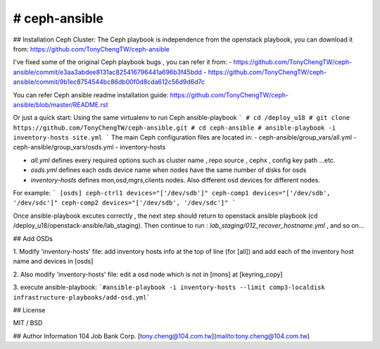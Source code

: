 # ceph-ansible
============
## Installation Ceph Cluster:
The Ceph playbook is independence from the openstack playbook, you can download it from:
https://github.com/TonyChengTW/ceph-ansible

I've fixed some of the original Ceph playbook bugs , you can refer it from:
- https://github.com/TonyChengTW/ceph-ansible/commit/e3aa3abdee8131ac825416796441a696b3f45bdd
- https://github.com/TonyChengTW/ceph-ansible/commit/9b1ec8754544bc86db00f0d8cda612c56d9d6d7c

You can refer Ceph ansible readme installation guide:
https://github.com/TonyChengTW/ceph-ansible/blob/master/README.rst

Or just a quick start:
Using the same virtualenv to run Ceph ansible-playbook
```
# cd /deploy_u18
# git clone https://github.com/TonyChengTW/ceph-ansible.git
# cd ceph-ansible
# ansible-playbook -i inventory-hosts site.yml
```
The main Ceph configuration files are located in:
- ceph-ansible/group_vars/all.yml
- ceph-ansible/group_vars/osds.yml
- inventory-hosts

- `all.yml` defines every required options such as cluster name , repo source , cephx , config key path ...etc.
- `osds.yml` defines each osds device name when nodes have the same number of disks for osds
- `inventory-hosts` defines mon,osd,mgrs,clients nodes. Also different osd devices for different nodes.

For example:
```
[osds]
ceph-ctrl1 devices="['/dev/sdb']"
ceph-comp1 devices="['/dev/sdb', '/dev/sdc']"
ceph-comp2 devices="['/dev/sdb', '/dev/sdc']"
```

Once ansible-playbook excutes correctly , the next step should return to openstack ansible playbook (cd /deploy_u18/openstack-ansible/lab_staging).
Then continue to run :
`lab_staging/012_recover_hostname.yml` , and so on...


## Add OSDs

1. Modify 'inventory-hosts' file:
add inventory hosts info at the top of line (for [all]) and add each of the inventory host name and devices in [osds]

2. Also modify 'inventory-hosts' file:
edit a osd node which is not in [mons] at [keyring_copy]

3. execute ansible-playbook:
```#ansible-playbook -i inventory-hosts --limit comp3-localdisk infrastructure-playbooks/add-osd.yml``` 

## License

MIT / BSD

## Author Information
104 Job Bank Corp.
[tony.cheng@104.com.tw](mailto:tony.cheng@104.com.tw)
